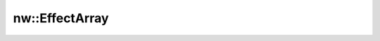 nw::EffectArray
===============

.. doxygenstruct:: nw::EffectArray
   :members:
   :undoc-members:
